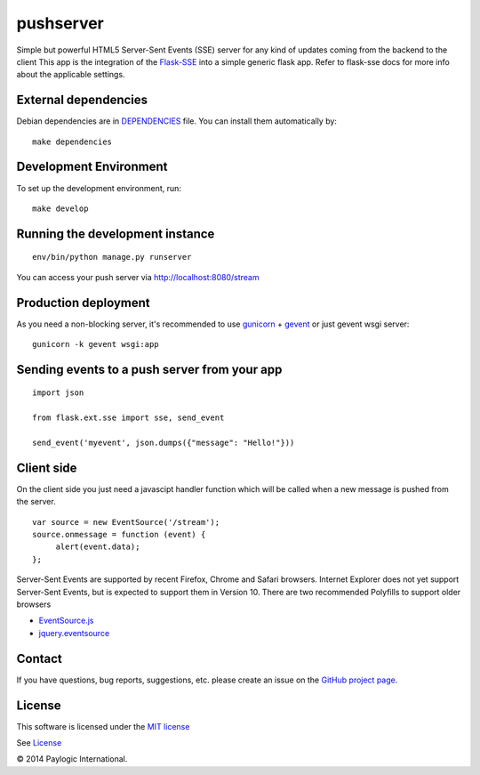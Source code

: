 pushserver
==========

Simple but powerful HTML5 Server-Sent Events (SSE) server for any kind of updates coming from the backend to the client
This app is the integration of the `Flask-SSE <https://github.com/DazWorrall/flask-sse>`_ into a simple generic flask
app.
Refer to flask-sse docs for more info about the applicable settings.


External dependencies
---------------------

Debian dependencies are in `DEPENDENCIES <https://github.com/paylogic/pushserver/blob/master/DEPENDENCIES>`_ file.
You can install them automatically by:

::

    make dependencies


Development Environment
-----------------------

To set up the development environment, run:

::

    make develop


Running the development instance
--------------------------------

::

    env/bin/python manage.py runserver

You can access your push server via http://localhost:8080/stream


Production deployment
---------------------

As you need a non-blocking server, it's recommended to use `gunicorn <http://gunicorn.org/>`_ + `gevent <gevent.org>`_
or just gevent wsgi server:

::

    gunicorn -k gevent wsgi:app



Sending events to a push server from your app
---------------------------------------------

::

    import json

    from flask.ext.sse import sse, send_event

    send_event('myevent', json.dumps({"message": "Hello!"}))


Client side
-----------

On the client side you just need a javascipt handler function which will be called when a new message is pushed from the server.

::

    var source = new EventSource('/stream');
    source.onmessage = function (event) {
         alert(event.data);
    };

Server-Sent Events are supported by recent Firefox, Chrome and Safari browsers.
Internet Explorer does not yet support Server-Sent Events, but is expected to support them in Version 10.
There are two recommended Polyfills to support older browsers

* `EventSource.js <https://github.com/remy/polyfills/blob/master/EventSource.js>`_
* `jquery.eventsource <https://github.com/rwldrn/jquery.eventsource>`_


Contact
-------

If you have questions, bug reports, suggestions, etc. please create an issue on
the `GitHub project page <http://github.com/paylogic/pushserver>`_.


License
-------

This software is licensed under the `MIT license <http://en.wikipedia.org/wiki/MIT_License>`_

See `License <https://github.com/paylogic/pushserver/blob/master/LICENSE.txt>`_


© 2014 Paylogic International.
